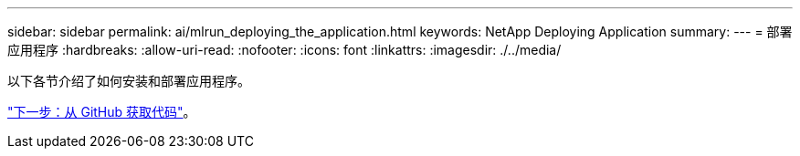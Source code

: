 ---
sidebar: sidebar 
permalink: ai/mlrun_deploying_the_application.html 
keywords: NetApp Deploying Application 
summary:  
---
= 部署应用程序
:hardbreaks:
:allow-uri-read: 
:nofooter: 
:icons: font
:linkattrs: 
:imagesdir: ./../media/


[role="lead"]
以下各节介绍了如何安装和部署应用程序。

link:mlrun_get_code_from_github.html["下一步：从 GitHub 获取代码"]。
